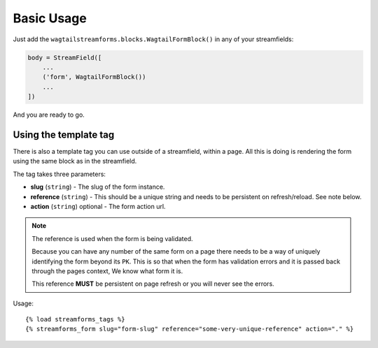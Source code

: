 Basic Usage
===========

Just add the ``wagtailstreamforms.blocks.WagtailFormBlock()`` in any of your streamfields:

.. code-block:: python

    body = StreamField([
        ...
        ('form', WagtailFormBlock())
        ...
    ])

And you are ready to go.

Using the template tag
----------------------

There is also a template tag you can use outside of a streamfield, within a page.
All this is doing is rendering the form using the same block as in the streamfield.

The tag takes three parameters:

* **slug** (``string``) - The slug of the form instance.
* **reference** (``string``) - This should be a unique string and needs to be persistent on refresh/reload. See note below.
* **action** (``string``) optional - The form action url.

.. note:: The reference is used when the form is being validated.

    Because you can have any number of the same form on a page there needs to be a way of uniquely identifying the form beyond its ``PK``.
    This is so that when the form has validation errors and it is passed back through the pages context, We know what form it is.

    This reference **MUST** be persistent on page refresh or you will never see the errors.

Usage:

::

    {% load streamforms_tags %}
    {% streamforms_form slug="form-slug" reference="some-very-unique-reference" action="." %}

